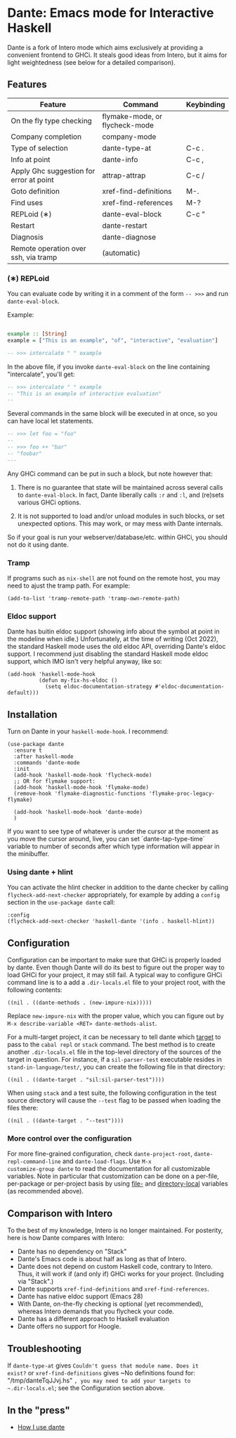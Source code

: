 * Dante: Emacs mode for Interactive Haskell

[[https://gitter.im/dante-mode/Lobby?utm_source=badge&utm_medium=badge&utm_campaign=pr-badge&utm_content=badge][https://badges.gitter.im/dante-mode/Lobby.svg]]
[[https://melpa.org/#/dante][https://melpa.org/packages/dante-badge.svg]]
[[https://stable.melpa.org/#/dante][https://stable.melpa.org/packages/dante-badge.svg]]

Dante is a fork of Intero mode which aims exclusively at providing a
convenient frontend to GHCi. It steals good ideas from Intero,
but it aims for light weightedness (see below for a detailed
comparison).

** Features

| Feature                                 | Command                        | Keybinding |
|-----------------------------------------+--------------------------------+------------|
| On the fly type checking                | flymake-mode, or flycheck-mode |            |
| Company completion                      | company-mode                   |            |
| Type of selection                       | dante-type-at                  | C-c .      |
| Info at point                           | dante-info                     | C-c ,      |
| Apply Ghc suggestion for error at point | attrap-attrap                  | C-c /      |
| Goto definition                         | xref-find-definitions          | M-.        |
| Find uses                               | xref-find-references           | M-?        |
| REPLoid (∗)                             | dante-eval-block               | C-c "      |
| Restart                                 | dante-restart                  |            |
| Diagnosis                               | dante-diagnose                 |            |
| Remote operation over ssh, via tramp    | (automatic)                    |            |

*** (∗) REPLoid

You can evaluate code by writing it in a comment of the form
~-- >>>~ and run ~dante-eval-block~.

Example:

#+BEGIN_SRC Haskell

example :: [String]
example = ["This is an example", "of", "interactive", "evaluation"]

-- >>> intercalate " " example

#+END_SRC
In the above file, if you invoke ~dante-eval-block~ on the line
containing "intercalate", you'll get:

#+BEGIN_SRC haskell
-- >>> intercalate " " example
-- "This is an example of interactive evaluation"
--
#+END_SRC

Several commands in the same block will be executed in at once, so you
can have local let statements.

#+BEGIN_SRC haskell
-- >>> let foo = "foo"
--
-- >>> foo ++ "bar"
-- "foobar"
---
#+END_SRC

Any GHCi command can be put in such a block, but note however that:

1. There is no guarantee that state will be maintained across several
   calls to ~dante-eval-block~. In fact, Dante liberally calls ~:r~
   and ~:l~, and (re)sets various GHCi options.

2. It is not supported to load and/or unload modules in such blocks,
   or set unexpected options. This may work, or may mess with Dante
   internals.

So if your goal is run your webserver/database/etc. within GHCi, you
should not do it using dante.

*** Tramp
If programs such as ~nix-shell~ are not found on the remote host, you
may need to ajust the tramp path. For example:
#+BEGIN_SRC elisp
(add-to-list 'tramp-remote-path 'tramp-own-remote-path)
#+END_SRC
*** Eldoc support

Dante has buitin eldoc support (showing info about the symbol at point
in the modeline when idle.) Unfortunately, at the time of writing (Oct
2022), the standard Haskell mode uses the old eldoc API, overriding
Dante's eldoc support. I recommend just disabling the standard Haskell
mode eldoc support, which IMO isn't very helpful anyway, like so:

#+begin_src elisp
  (add-hook 'haskell-mode-hook
            (defun my-fix-hs-eldoc ()
              (setq eldoc-documentation-strategy #'eldoc-documentation-default)))
#+end_src


** Installation

Turn on Dante in your ~haskell-mode-hook~. I recommend:

#+BEGIN_SRC elisp
  (use-package dante
    :ensure t
    :after haskell-mode
    :commands 'dante-mode
    :init
    (add-hook 'haskell-mode-hook 'flycheck-mode)
    ;; OR for flymake support:
    (add-hook 'haskell-mode-hook 'flymake-mode)
    (remove-hook 'flymake-diagnostic-functions 'flymake-proc-legacy-flymake)

    (add-hook 'haskell-mode-hook 'dante-mode)
    )
#+END_SRC


If you want to see type of whatever is under the cursor at the moment
as you move the cursor around, live, you can set `dante-tap-type-time`
variable to number of seconds after which type information will appear
in the minibuffer.


*** Using dante + hlint

You can activate the hlint checker in addition to the dante checker by
calling ~flycheck-add-next-checker~ appropriately, for example by
adding a ~config~ section in the ~use-package dante~ call:

#+BEGIN_SRC elisp
  :config
  (flycheck-add-next-checker 'haskell-dante '(info . haskell-hlint))
#+END_SRC

** Configuration
Configuration can be important to make sure that GHCi is properly
loaded by dante.  Even though Dante will do its best to figure out the
proper way to load GHCi for your project, it may still fail. A typical
way to configure GHCi command line is to a add a ~.dir-locals.el~ file
to your project root, with the following contents:

#+BEGIN_SRC elisp
((nil . ((dante-methods . (new-impure-nix)))))
#+END_SRC

Replace ~new-impure-nix~ with the proper value, which you can figure
out by ~M-x describe-variable <RET> dante-methods-alist~.

For a multi-target project, it can be necessary to tell dante which
[[https://cabal.readthedocs.io/en/3.4/cabal-commands.html#cabal-v2-build][target]] to pass to the ~cabal repl~ or ~stack~ command. The best method
is to create another ~.dir-locals.el~ file in the top-level directory
of the sources of the target in question. For instance, if a ~sil-parser-test~
executable resides in ~stand-in-language/test/~, you can create the
following file in that directory:

#+begin_src elisp
((nil . ((dante-target . "sil:sil-parser-test"))))
#+end_src

When using ~stack~ and a test suite, the following configuration in
the test source directory will cause the ~--test~ flag to be passed
when loading the files there:

#+begin_src elisp
((nil . ((dante-target . "--test"))))
#+end_src

*** More control over the configuration
For more fine-grained configuration, check ~dante-project-root~,
~dante-repl-command-line~ and ~dante-load-flags~.  Use ~M-x
customize-group dante~ to read the documentation for all customizable
variables. Note in particular that customization can be done on a
per-file, per-package or per-project basis by using [[https://www.gnu.org/software/emacs/manual/html_node/emacs/File-Variables.html#File-Variables][file-]] and
[[https://www.gnu.org/software/emacs/manual/html_node/emacs/Directory-Variables.html][directory-local]] variables (as recommended above).

** Comparison with Intero

To the best of my knowledge, Intero is no longer maintained. For
posterity, here is how Dante compares with Intero:

- Dante has no dependency on "Stack"
- Dante's Emacs code is about half as long as that of Intero.
- Dante does not depend on custom Haskell code, contrary to
  Intero. Thus, it will work if (and only if) GHCi works for your
  project. (Including via "Stack".)
- Dante supports  ~xref-find-definitions~ and ~xref-find-references~.
- Dante has native eldoc support (Emacs 28)
- With Dante, on-the-fly checking is optional (yet recommended), whereas
  Intero demands that you flycheck your code.
- Dante has a different approach to Haskell evaluation
- Dante offers no support for Hoogle.
** Troubleshooting

If ~dante-type-at~ gives ~Couldn't guess that module name. Does it
exist?~ or ~xref-find-definitions~ gives ~No definitions found for:
"/tmp/danteTqJJvj.hs" ~, you may need to add your targets to
~.dir-locals.el~; see the Configuration section above.

** In the "press"
- [[http://h2.jaguarpaw.co.uk/posts/how-i-use-dante/][How I use dante]]
